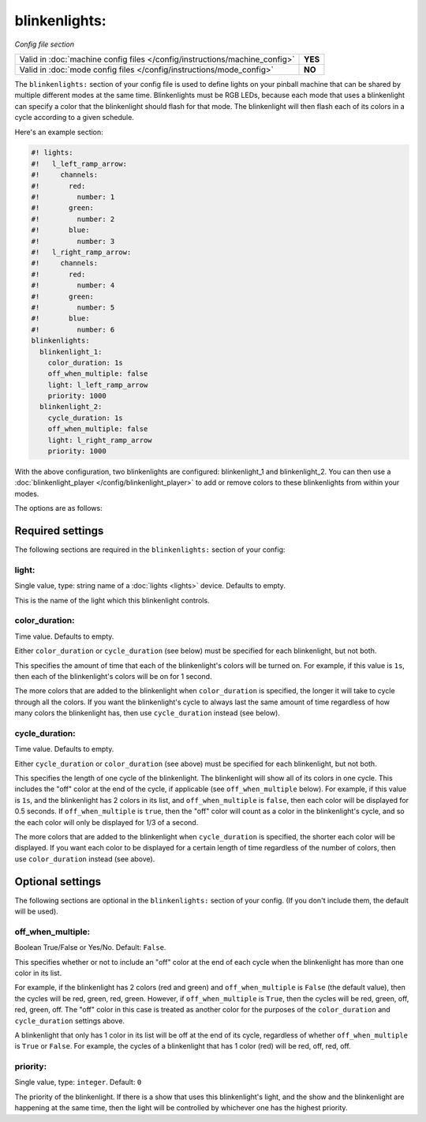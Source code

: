 blinkenlights:
==============

*Config file section*

+----------------------------------------------------------------------------+---------+
| Valid in :doc:`machine config files </config/instructions/machine_config>` | **YES** |
+----------------------------------------------------------------------------+---------+
| Valid in :doc:`mode config files </config/instructions/mode_config>`       | **NO**  |
+----------------------------------------------------------------------------+---------+

.. overview

The ``blinkenlights:`` section of your config file is used
to define lights on your pinball machine that can be shared by
multiple different modes at the same time.  Blinkenlights must
be RGB LEDs, because each mode that uses a blinkenlight can
specify a color that the blinkenlight should flash for that mode.
The blinkenlight will then flash each of its colors in a cycle according to
a given schedule.

Here's an example section:

.. code-block:: mpf-config

    #! lights:
    #!   l_left_ramp_arrow:
    #!     channels:
    #!       red:
    #!         number: 1
    #!       green:
    #!         number: 2
    #!       blue:
    #!         number: 3
    #!   l_right_ramp_arrow:
    #!     channels:
    #!       red:
    #!         number: 4
    #!       green:
    #!         number: 5
    #!       blue:
    #!         number: 6
    blinkenlights:
      blinkenlight_1:
        color_duration: 1s
        off_when_multiple: false
        light: l_left_ramp_arrow
        priority: 1000
      blinkenlight_2:
        cycle_duration: 1s
        off_when_multiple: false
        light: l_right_ramp_arrow
        priority: 1000

With the above configuration, two blinkenlights are configured: blinkenlight_1
and blinkenlight_2.  You can then use a
:doc:`blinkenlight_player </config/blinkenlight_player>`
to add or remove colors to these blinkenlights from within your modes.

The options are as follows:

.. config


Required settings
-----------------

The following sections are required in the ``blinkenlights:`` section of your
config:

light:
~~~~~~
Single value, type: string name of a :doc:`lights <lights>` device. Defaults
to empty.

This is the name of the light which this blinkenlight controls.

color_duration:
~~~~~~~~~~~~~~~
Time value. Defaults to empty.

Either ``color_duration`` or ``cycle_duration`` (see below) must be specified
for each blinkenlight, but not both.

This specifies the amount of time that each of the blinkenlight's colors will
be turned on.  For example, if this value is ``1s``, then each of the
blinkenlight's colors will be on for 1 second.

The more colors that are added to the blinkenlight when ``color_duration`` is
specified, the longer it will take to cycle through all the colors.  If you want
the blinkenlight's cycle to always last the same amount of time regardless of
how many colors the blinkenlight has, then use ``cycle_duration`` instead (see
below).

cycle_duration:
~~~~~~~~~~~~~~~
Time value. Defaults to empty.

Either ``cycle_duration`` or ``color_duration`` (see above) must be specified
for each blinkenlight, but not both.

This specifies the length of one cycle of the blinkenlight.  The blinkenlight
will show all of its colors in one cycle.  This includes the "off" color at the
end of the cycle, if applicable (see ``off_when_multiple`` below).  For example,
if this value is ``1s``, and the blinkenlight has 2 colors in its list, and
``off_when_multiple`` is ``false``, then each color will be displayed for 0.5
seconds. If ``off_when_multiple`` is ``true``, then the "off" color will count
as a color in the blinkenlight's cycle, and so the each color will only be
displayed for 1/3 of a second.

The more colors that are added to the blinkenlight when ``cycle_duration`` is
specified, the shorter each color will be displayed.  If you want each color to
be displayed for a certain length of time regardless of the number of colors,
then use ``color_duration`` instead (see above).

Optional settings
-----------------

The following sections are optional in the ``blinkenlights:`` section
of your config. (If you don't include them, the default will be used).

off_when_multiple:
~~~~~~~~~~~~~~~~~~
Boolean True/False or Yes/No. Default: ``False``.

This specifies whether or not to include an "off" color at the end of each
cycle when the blinkenlight has more than one color in its list.

For example, if the blinkenlight has 2 colors (red and green) and
``off_when_multiple`` is ``False`` (the default value), then the cycles will be
red, green, red, green. However, if ``off_when_multiple`` is ``True``, then the
cycles will be red, green, off, red, green, off.  The "off" color in this case
is treated as another color for the purposes of the ``color_duration`` and
``cycle_duration`` settings above.

A blinkenlight that only has 1 color in its list will be off at the end of its
cycle, regardless of whether ``off_when_multiple`` is ``True`` or ``False``.
For example, the cycles of a blinkenlight that has 1 color (red) will be red,
off, red, off.

priority:
~~~~~~~~~
Single value, type: ``integer``. Default: ``0``

The priority of the blinkenlight.  If there is a show that uses this
blinkenlight's light, and the show and the blinkenlight are happening at the
same time, then the light will be controlled by whichever one has the highest
priority.
